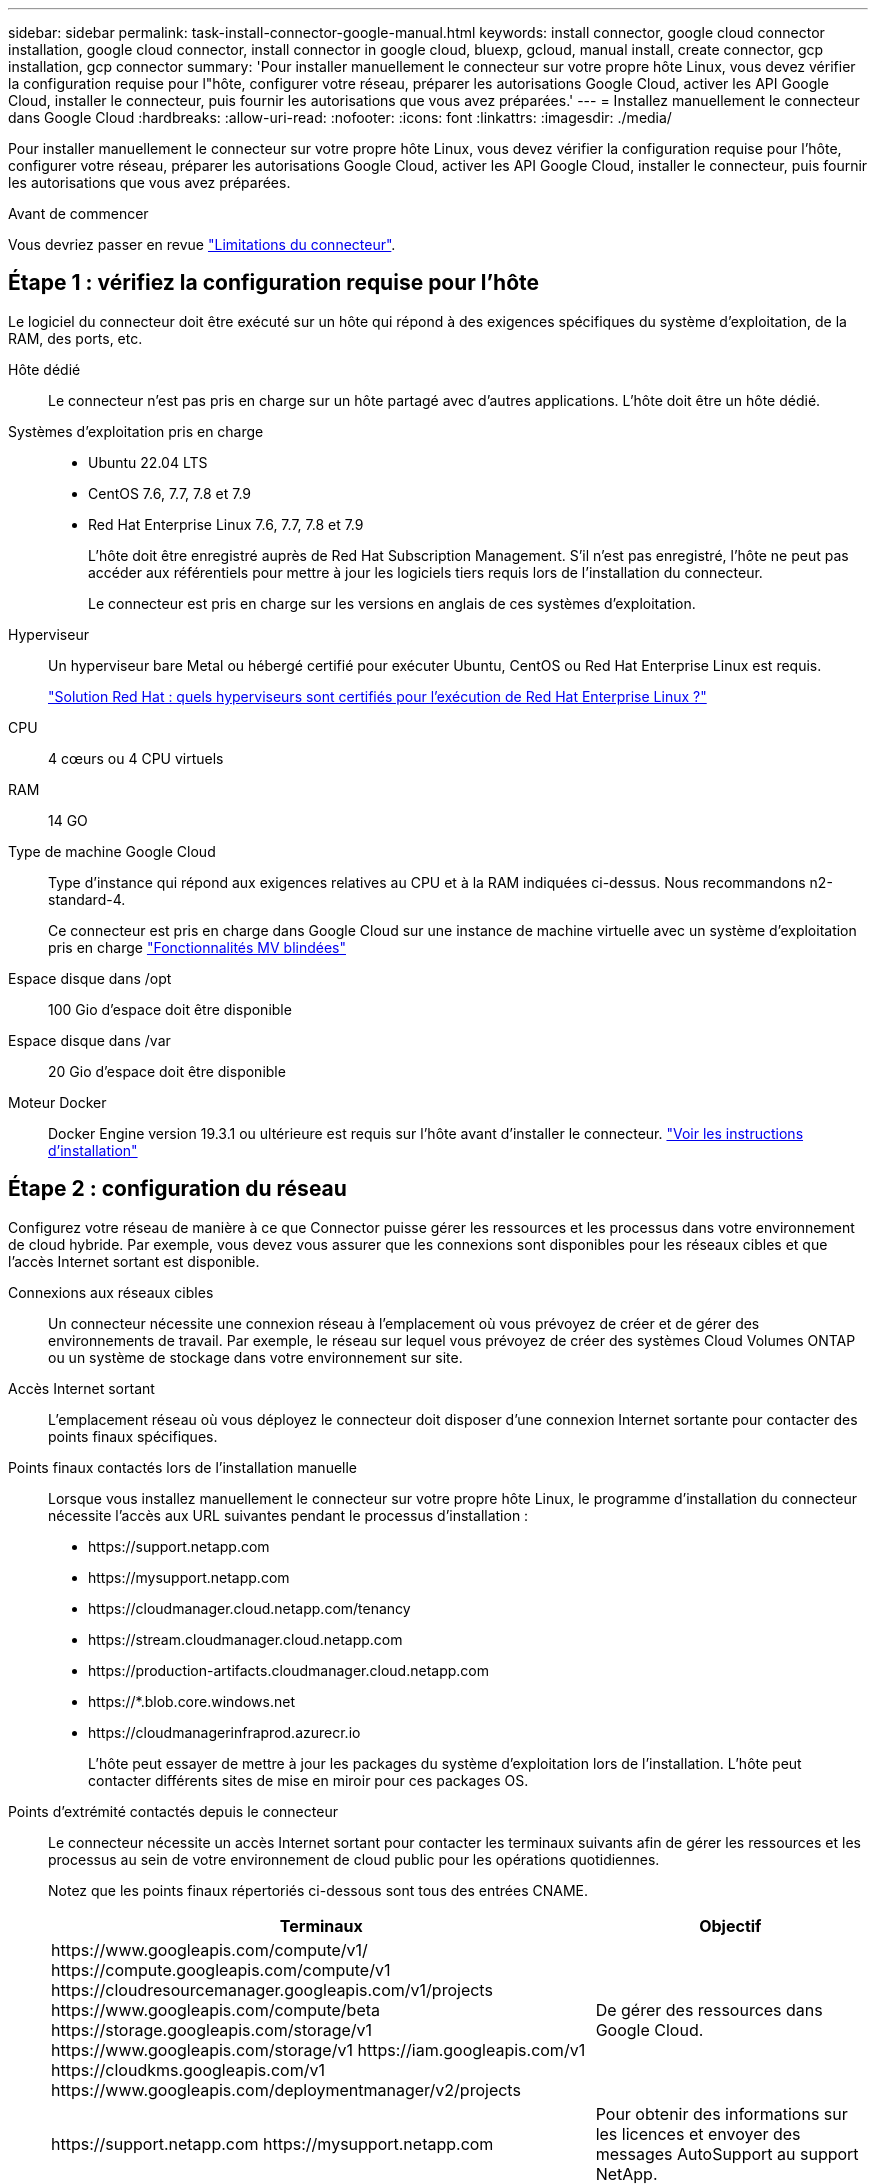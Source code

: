---
sidebar: sidebar 
permalink: task-install-connector-google-manual.html 
keywords: install connector, google cloud connector installation, google cloud connector, install connector in google cloud, bluexp, gcloud, manual install, create connector, gcp installation, gcp connector 
summary: 'Pour installer manuellement le connecteur sur votre propre hôte Linux, vous devez vérifier la configuration requise pour l"hôte, configurer votre réseau, préparer les autorisations Google Cloud, activer les API Google Cloud, installer le connecteur, puis fournir les autorisations que vous avez préparées.' 
---
= Installez manuellement le connecteur dans Google Cloud
:hardbreaks:
:allow-uri-read: 
:nofooter: 
:icons: font
:linkattrs: 
:imagesdir: ./media/


[role="lead"]
Pour installer manuellement le connecteur sur votre propre hôte Linux, vous devez vérifier la configuration requise pour l'hôte, configurer votre réseau, préparer les autorisations Google Cloud, activer les API Google Cloud, installer le connecteur, puis fournir les autorisations que vous avez préparées.

.Avant de commencer
Vous devriez passer en revue link:reference-limitations.html["Limitations du connecteur"].



== Étape 1 : vérifiez la configuration requise pour l'hôte

Le logiciel du connecteur doit être exécuté sur un hôte qui répond à des exigences spécifiques du système d'exploitation, de la RAM, des ports, etc.

Hôte dédié:: Le connecteur n'est pas pris en charge sur un hôte partagé avec d'autres applications. L'hôte doit être un hôte dédié.
Systèmes d'exploitation pris en charge::
+
--
* Ubuntu 22.04 LTS
* CentOS 7.6, 7.7, 7.8 et 7.9
* Red Hat Enterprise Linux 7.6, 7.7, 7.8 et 7.9
+
L'hôte doit être enregistré auprès de Red Hat Subscription Management. S'il n'est pas enregistré, l'hôte ne peut pas accéder aux référentiels pour mettre à jour les logiciels tiers requis lors de l'installation du connecteur.

+
Le connecteur est pris en charge sur les versions en anglais de ces systèmes d'exploitation.



--
Hyperviseur:: Un hyperviseur bare Metal ou hébergé certifié pour exécuter Ubuntu, CentOS ou Red Hat Enterprise Linux est requis.
+
--
https://access.redhat.com/certified-hypervisors["Solution Red Hat : quels hyperviseurs sont certifiés pour l'exécution de Red Hat Enterprise Linux ?"^]

--
CPU:: 4 cœurs ou 4 CPU virtuels
RAM:: 14 GO
Type de machine Google Cloud:: Type d'instance qui répond aux exigences relatives au CPU et à la RAM indiquées ci-dessus. Nous recommandons n2-standard-4.
+
--
Ce connecteur est pris en charge dans Google Cloud sur une instance de machine virtuelle avec un système d'exploitation pris en charge https://cloud.google.com/compute/shielded-vm/docs/shielded-vm["Fonctionnalités MV blindées"^]

--
Espace disque dans /opt:: 100 Gio d'espace doit être disponible
Espace disque dans /var:: 20 Gio d'espace doit être disponible
Moteur Docker:: Docker Engine version 19.3.1 ou ultérieure est requis sur l'hôte avant d'installer le connecteur. https://docs.docker.com/engine/install/["Voir les instructions d'installation"^]




== Étape 2 : configuration du réseau

Configurez votre réseau de manière à ce que Connector puisse gérer les ressources et les processus dans votre environnement de cloud hybride. Par exemple, vous devez vous assurer que les connexions sont disponibles pour les réseaux cibles et que l'accès Internet sortant est disponible.

Connexions aux réseaux cibles:: Un connecteur nécessite une connexion réseau à l'emplacement où vous prévoyez de créer et de gérer des environnements de travail. Par exemple, le réseau sur lequel vous prévoyez de créer des systèmes Cloud Volumes ONTAP ou un système de stockage dans votre environnement sur site.


Accès Internet sortant:: L'emplacement réseau où vous déployez le connecteur doit disposer d'une connexion Internet sortante pour contacter des points finaux spécifiques.


Points finaux contactés lors de l'installation manuelle:: Lorsque vous installez manuellement le connecteur sur votre propre hôte Linux, le programme d'installation du connecteur nécessite l'accès aux URL suivantes pendant le processus d'installation :
+
--
* \https://support.netapp.com
* \https://mysupport.netapp.com
* \https://cloudmanager.cloud.netapp.com/tenancy
* \https://stream.cloudmanager.cloud.netapp.com
* \https://production-artifacts.cloudmanager.cloud.netapp.com
* \https://*.blob.core.windows.net
* \https://cloudmanagerinfraprod.azurecr.io
+
L'hôte peut essayer de mettre à jour les packages du système d'exploitation lors de l'installation. L'hôte peut contacter différents sites de mise en miroir pour ces packages OS.



--


Points d'extrémité contactés depuis le connecteur:: Le connecteur nécessite un accès Internet sortant pour contacter les terminaux suivants afin de gérer les ressources et les processus au sein de votre environnement de cloud public pour les opérations quotidiennes.
+
--
Notez que les points finaux répertoriés ci-dessous sont tous des entrées CNAME.

[cols="2a,1a"]
|===
| Terminaux | Objectif 


 a| 
\https://www.googleapis.com/compute/v1/
\https://compute.googleapis.com/compute/v1
\https://cloudresourcemanager.googleapis.com/v1/projects
\https://www.googleapis.com/compute/beta
\https://storage.googleapis.com/storage/v1
\https://www.googleapis.com/storage/v1
\https://iam.googleapis.com/v1
\https://cloudkms.googleapis.com/v1
\https://www.googleapis.com/deploymentmanager/v2/projects
 a| 
De gérer des ressources dans Google Cloud.



 a| 
\https://support.netapp.com
\https://mysupport.netapp.com
 a| 
Pour obtenir des informations sur les licences et envoyer des messages AutoSupport au support NetApp.



 a| 
\https://*.api.bluexp.netapp.com

\https://api.bluexp.netapp.com

\https://*.cloudmanager.cloud.netapp.com

\https://cloudmanager.cloud.netapp.com

\https://netapp-cloud-account.auth0.com
 a| 
Pour fournir des fonctions et des services SaaS dans BlueXP.

Notez que le connecteur est actuellement en contact avec « cloudmanager.cloud.netapp.com", mais il commencera à contacter « api.bluexp.netapp.com" dans une prochaine version.



 a| 
\https://*.blob.core.windows.net

\https://cloudmanagerinfraprod.azurecr.io
 a| 
Pour mettre à niveau le connecteur et ses composants Docker.

|===
--


Serveur proxy:: Si votre organisation nécessite le déploiement d'un serveur proxy pour tout le trafic Internet sortant, procurez-vous les informations suivantes sur votre proxy HTTP ou HTTPS. Vous devrez fournir ces informations pendant l'installation.
+
--
* Adresse IP
* Informations d'identification
* Certificat HTTPS


--


Ports:: Il n'y a pas de trafic entrant vers le connecteur, sauf si vous l'initiez ou si le connecteur est utilisé comme proxy pour envoyer des messages AutoSupport de Cloud Volumes ONTAP au support NetApp.
+
--
* HTTP (80) et HTTPS (443) permettent d'accéder à l'interface utilisateur locale que vous utiliserez dans de rares circonstances.
* SSH (22) n'est nécessaire que si vous devez vous connecter à l'hôte pour le dépannage.
* Les connexions entrantes via le port 3128 sont requises si vous déployez des systèmes Cloud Volumes ONTAP dans un sous-réseau où aucune connexion Internet sortante n'est disponible.
+
Si les systèmes Cloud Volumes ONTAP ne disposent pas d'une connexion Internet sortante pour envoyer des messages AutoSupport, BlueXP les configure automatiquement pour qu'ils utilisent un serveur proxy inclus avec le connecteur. La seule condition est de s'assurer que le groupe de sécurité du connecteur autorise les connexions entrantes sur le port 3128. Vous devrez ouvrir ce port après le déploiement du connecteur.



--




== Étape 3 : définissez les autorisations pour le connecteur

Un compte de service Google Cloud est requis pour fournir le connecteur avec les autorisations dont BlueXP a besoin pour gérer les ressources dans Google Cloud. Lorsque vous créez le connecteur, vous devez associer ce compte de service à la machine virtuelle Connector.

.Étapes
. Créez un rôle personnalisé dans Google Cloud :
+
.. Créez un fichier YAML qui inclut le contenu du link:reference-permissions-gcp.html["Autorisations de compte de service pour le connecteur"].
.. Dans Google Cloud, activez le shell cloud.
.. Téléchargez le fichier YAML qui inclut les autorisations requises.
.. Créez un rôle personnalisé à l'aide de `gcloud iam roles create` commande.
+
L'exemple suivant crée un rôle nommé « connecteur » au niveau du projet :

+
`gcloud iam roles create connector --project=myproject --file=connector.yaml`

+
https://cloud.google.com/iam/docs/creating-custom-roles#iam-custom-roles-create-gcloud["Documents Google Cloud : création et gestion de rôles personnalisés"^]



. Créer un compte de service dans Google Cloud et attribuer le rôle au compte de service :
+
.. Dans le service IAM & Admin, sélectionnez *comptes de service > Créer un compte de service*.
.. Entrez les détails du compte de service et sélectionnez *Créer et continuer*.
.. Sélectionnez le rôle que vous venez de créer.
.. Terminez les étapes restantes pour créer le rôle.
+
https://cloud.google.com/iam/docs/creating-managing-service-accounts#creating_a_service_account["Documents Google Cloud : création d'un compte de service"^]



. Si vous prévoyez de déployer des systèmes Cloud Volumes ONTAP dans différents projets que le projet sur lequel réside le connecteur, vous devrez fournir au compte de service du connecteur l'accès à ces projets.
+
Disons, par exemple, que le connecteur est dans le projet 1 et que vous voulez créer des systèmes Cloud Volumes ONTAP dans le projet 2. Vous devrez accorder l'accès au compte de service dans le projet 2.

+
.. Dans le service IAM & Admin, sélectionnez le projet Google Cloud où vous souhaitez créer les systèmes Cloud Volumes ONTAP.
.. Sur la page *IAM*, sélectionnez *accorder accès* et fournissez les détails nécessaires.
+
*** Saisissez l'e-mail du compte de service du connecteur.
*** Sélectionnez le rôle personnalisé du connecteur.
*** Sélectionnez *Enregistrer*.




+
Pour plus de détails, reportez-vous à https://cloud.google.com/iam/docs/granting-changing-revoking-access#grant-single-role["Documentation Google Cloud"^]



.Résultat
Le compte de service de la machine virtuelle Connector est configuré.



== Étape 4 : configuration des autorisations VPC partagées

Si vous utilisez un VPC partagé pour déployer des ressources dans un projet de service, vous devrez préparer vos autorisations.

Ce tableau est fourni à titre de référence et votre environnement doit refléter la table des autorisations lorsque la configuration IAM est terminée.

.Afficher les autorisations VPC partagées
[%collapsible]
====
[cols="10,10,10,18,18,34"]
|===
| Identité | Créateur | Hébergé dans | Autorisations de projet de service | Autorisations de projet hôte | Objectif 


| Compte Google pour déployer le connecteur | Personnalisées | Projet de service  a| 
link:task-install-connector-google-bluexp-gcloud.html#step-2-set-up-permissions-to-create-the-connector["Stratégie de déploiement de connecteur"]
 a| 
compute.networkUser
| Déploiement du connecteur dans le projet de service 


| Connecteur de compte de service | Personnalisées | Projet de service  a| 
link:reference-permissions-gcp.html["Stratégie de compte de service de connecteur"]
| compute.networkUser

deploymentmanager.editor | Déploiement et maintenance de Cloud Volumes ONTAP et des services dans le projet de service 


| Compte de service Cloud Volumes ONTAP | Personnalisées | Projet de service | storage.admin

Membre: Compte de service BlueXP à partir de serviceAccount.user | S/O | (Facultatif) pour le Tiering des données et la sauvegarde et la restauration BlueXP 


| Agent de service Google API | Google Cloud | Projet de service  a| 
Editeur (par défaut)
 a| 
compute.networkUser
| Interagit avec les API Google Cloud pour le compte du déploiement. Permet à BlueXP d'utiliser le réseau partagé. 


| Compte de service par défaut Google Compute Engine | Google Cloud | Projet de service  a| 
Editeur (par défaut)
 a| 
compute.networkUser
| Déploie les instances Google Cloud et l'infrastructure de calcul pour le compte du déploiement. Permet à BlueXP d'utiliser le réseau partagé. 
|===
Remarques :

. deploymentmanager.Editor est uniquement requis au niveau du projet hôte si vous ne passez pas de règles de pare-feu au déploiement et que vous choisissez de laisser BlueXP les créer pour vous. BlueXP créera un déploiement dans le projet hôte qui contient la règle de pare-feu VPC0 si aucune règle n'est spécifiée.
. Firewall.create et firewall.delete ne sont nécessaires que si vous ne passez pas de règles de pare-feu au déploiement et que vous choisissez de laisser BlueXP les créer pour vous. Ces autorisations résident dans le fichier .yaml du compte BlueXP. Si vous déployez une paire HA à l'aide d'un VPC partagé, ces autorisations seront utilisées pour créer les règles de pare-feu pour VPC1, 2 et 3. Pour tous les autres déploiements, ces autorisations seront également utilisées pour créer des règles pour VPC0.
. Pour le Tiering des données, le compte de service de Tiering doit avoir le rôle serviceAccount.user sur le compte de service, et pas seulement au niveau du projet. Actuellement, si vous attribuez serviceAccount.user au niveau du projet, les autorisations ne s'affichent pas lorsque vous interrogez le compte de service avec getIAMPolicy.


====


== Étape 5 : activez les API Google Cloud

Vous devez activer plusieurs API Google Cloud avant de pouvoir déployer les systèmes Cloud Volumes ONTAP dans Google Cloud.

.Étape
. Activez les API Google Cloud suivantes dans votre projet :
+
** API Cloud Deployment Manager V2
** API de journalisation cloud
** API Cloud Resource Manager
** API du moteur de calcul
** API de gestion des identités et des accès
** API KMS (Cloud Key Management Service
+
(Requis uniquement si vous prévoyez d'utiliser la sauvegarde et la restauration BlueXP avec des clés de chiffrement gérées par le client (CMEK))





https://cloud.google.com/apis/docs/getting-started#enabling_apis["Documentation Google Cloud : activation des API"^]



== Étape 6 : installez le connecteur

Une fois la configuration requise terminée, vous pouvez installer manuellement le logiciel sur votre propre hôte Linux.

.Avant de commencer
Vous devez disposer des éléments suivants :

* Privilèges root pour installer le connecteur.
* Détails sur un serveur proxy, si un proxy est requis pour accéder à Internet à partir du connecteur.
+
Vous avez la possibilité de configurer un serveur proxy après l'installation, mais cela nécessite de redémarrer le connecteur.

* Un certificat signé par une autorité de certification, si le serveur proxy utilise HTTPS ou si le proxy est un proxy interceptant.


.Description de la tâche
Le programme d'installation disponible sur le site du support NetApp peut être une version antérieure. Après l'installation, le connecteur se met automatiquement à jour si une nouvelle version est disponible.

.Étapes
. Vérifiez que docker est activé et exécuté.
+
[source, cli]
----
sudo systemctl enable docker && sudo systemctl start docker
----
. Si les variables système _http_proxy_ ou _https_proxy_ sont définies sur l'hôte, supprimez-les :
+
[source, cli]
----
unset http_proxy
unset https_proxy
----
+
Si vous ne supprimez pas ces variables système, l'installation échouera.

. Téléchargez le logiciel du connecteur à partir du https://mysupport.netapp.com/site/products/all/details/cloud-manager/downloads-tab["Site de support NetApp"^], Puis copiez-le sur l'hôte Linux.
+
Vous devez télécharger le programme d'installation du connecteur « en ligne » destiné à être utilisé sur votre réseau ou dans le cloud. Un programme d'installation séparé « hors ligne » est disponible pour le connecteur, mais il n'est pris en charge que pour les déploiements en mode privé.

. Attribuez des autorisations pour exécuter le script.
+
[source, cli]
----
chmod +x BlueXP-Connector-Cloud-<version>
----
+
Où <version> est la version du connecteur que vous avez téléchargé.

. Exécutez le script d'installation.
+
[source, cli]
----
 ./BlueXP-Connector-Cloud-<version> --proxy <HTTP or HTTPS proxy server> --cacert <path and file name of a CA-signed certificate>
----
+
Les paramètres --proxy et --cacert sont facultatifs. Si vous disposez d'un serveur proxy, vous devez entrer les paramètres comme indiqué. Le programme d'installation ne vous invite pas à fournir des informations sur un proxy.

+
Voici un exemple de commande utilisant les deux paramètres facultatifs :

+
[source, cli]
----
 ./BlueXP-Connector-Cloud-v3.9.35 --proxy https://user:password@10.0.0.30:8080/ --cacert /tmp/cacert/certificate.cer
----
+
--proxy configure le connecteur pour utiliser un serveur proxy HTTP ou HTTPS à l'aide de l'un des formats suivants :

+
** \http://address:port
** \http://user-name:password@address:port
** \http://domain-name%92user-name:password@address:port
** \https://address:port
** \https://user-name:password@address:port
** \https://domain-name%92user-name:password@address:port
+
Notez ce qui suit :

+
*** L'utilisateur peut être un utilisateur local ou un utilisateur de domaine.
*** Pour un utilisateur de domaine, vous devez utiliser le code ASCII du \ comme indiqué ci-dessus.
*** BlueXP ne prend pas en charge les mots de passe comprenant le caractère @.




+
--cacert spécifie un certificat signé par une autorité de certification à utiliser pour l'accès HTTPS entre le connecteur et le serveur proxy. Ce paramètre est requis uniquement si vous spécifiez un serveur proxy HTTPS ou si le proxy est un proxy interceptant.

. Attendez la fin de l'installation.
+
À la fin de l'installation, le service connecteur (ocm) redémarre deux fois si vous avez spécifié un serveur proxy.

. Ouvrez un navigateur Web à partir d'un hôte connecté à la machine virtuelle Connector et entrez l'URL suivante :
+
https://_ipaddress_[]

. Une fois connecté, configurez le connecteur :
+
.. Spécifiez le compte BlueXP à associer au connecteur.
.. Entrez un nom pour le système.
.. Sous *exécutez-vous dans un environnement sécurisé ?* maintenez le mode restreint désactivé.
+
Vous devez désactiver le mode restreint, car ces étapes décrivent l'utilisation de BlueXP en mode standard. Vous devez activer le mode restreint uniquement si vous disposez d'un environnement sécurisé et souhaitez déconnecter ce compte des services back-end BlueXP. Si c'est le cas, link:task-quick-start-restricted-mode.html["Suivez les étapes pour démarrer avec BlueXP en mode restreint"].

.. Sélectionnez *commençons*.




.Résultat
Le connecteur est maintenant installé et configuré avec votre compte BlueXP.

Si vous avez des compartiments Google Cloud Storage dans le même compte Google Cloud où vous avez créé le connecteur, un environnement de travail Google Cloud Storage s'affiche automatiquement sur le canevas BlueXP. https://docs.netapp.com/us-en/bluexp-google-cloud-storage/index.html["Découvrez comment gérer le stockage Google Cloud à partir de BlueXP"^]



== Étape 7 : fournissez des autorisations à BlueXP

Vous devez fournir à BlueXP les autorisations Google Cloud que vous avez précédemment configurées. Si vous disposez des autorisations requises, BlueXP peut gérer vos données et votre infrastructure de stockage dans Google Cloud.

.Étapes
. Accédez au portail Google Cloud et attribuez le compte de service à l'instance de la VM Connector.
+
https://cloud.google.com/compute/docs/access/create-enable-service-accounts-for-instances#changeserviceaccountandscopes["Documentation Google Cloud : modification du compte de service et des étendues d'accès pour une instance"^]

. Si vous souhaitez gérer des ressources dans d'autres projets Google Cloud, autorisez l'accès en ajoutant le compte de service doté du rôle BlueXP à ce projet. Vous devrez répéter cette étape pour chaque projet.


.Résultat
BlueXP dispose désormais des autorisations dont il a besoin pour effectuer des actions en votre nom dans Google Cloud.
